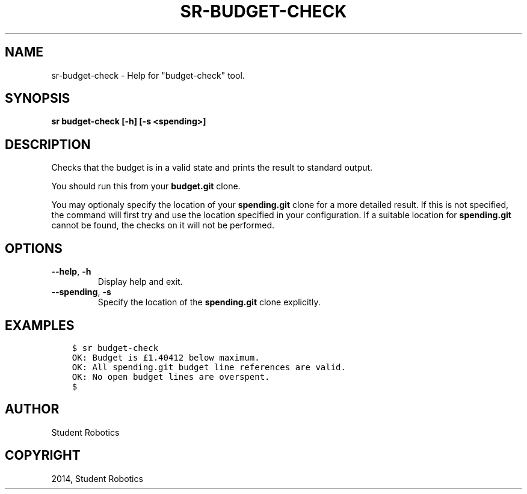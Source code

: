.\" Man page generated from reStructuredText.
.
.TH "SR-BUDGET-CHECK" "1" "May 18, 2019" "1.1.0" "Student Robotics Tools"
.SH NAME
sr-budget-check \- Help for "budget-check" tool.
.
.nr rst2man-indent-level 0
.
.de1 rstReportMargin
\\$1 \\n[an-margin]
level \\n[rst2man-indent-level]
level margin: \\n[rst2man-indent\\n[rst2man-indent-level]]
-
\\n[rst2man-indent0]
\\n[rst2man-indent1]
\\n[rst2man-indent2]
..
.de1 INDENT
.\" .rstReportMargin pre:
. RS \\$1
. nr rst2man-indent\\n[rst2man-indent-level] \\n[an-margin]
. nr rst2man-indent-level +1
.\" .rstReportMargin post:
..
.de UNINDENT
. RE
.\" indent \\n[an-margin]
.\" old: \\n[rst2man-indent\\n[rst2man-indent-level]]
.nr rst2man-indent-level -1
.\" new: \\n[rst2man-indent\\n[rst2man-indent-level]]
.in \\n[rst2man-indent\\n[rst2man-indent-level]]u
..
.SH SYNOPSIS
.sp
\fBsr budget\-check [\-h] [\-s <spending>]\fP
.SH DESCRIPTION
.sp
Checks that the budget is in a valid state and prints the result to standard
output.
.sp
You should run this from your \fBbudget.git\fP clone.
.sp
You may optionaly specify the location of your \fBspending.git\fP clone for a
more detailed result. If this is not specified, the command will first try and
use the location specified in your configuration. If a suitable location for
\fBspending.git\fP cannot be found, the checks on it will not be performed.
.SH OPTIONS
.INDENT 0.0
.TP
.B \-\-help\fP,\fB  \-h
Display help and exit.
.TP
.B \-\-spending\fP,\fB  \-s
Specify the location of the \fBspending.git\fP clone explicitly.
.UNINDENT
.SH EXAMPLES
.INDENT 0.0
.INDENT 3.5
.sp
.nf
.ft C
$ sr budget\-check
OK: Budget is £1.40412 below maximum.
OK: All spending.git budget line references are valid.
OK: No open budget lines are overspent.
$
.ft P
.fi
.UNINDENT
.UNINDENT
.SH AUTHOR
Student Robotics
.SH COPYRIGHT
2014, Student Robotics
.\" Generated by docutils manpage writer.
.
